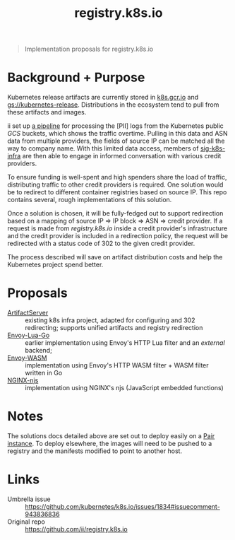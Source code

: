 #+TITLE: registry.k8s.io

#+begin_quote
Implementation proposals for registry.k8s.io
#+end_quote

* Background + Purpose
Kubernetes release artifacts are currently stored in [[https://k8s.gcr.io][k8s.gcr.io]] and [[https://storage.googleapis.com/kubernetes-release][gs://kubernetes-release]].
Distributions in the ecosystem tend to pull from these artifacts and images.

ii set up [[https://github.com/kubernetes/k8s.io/tree/main/images/public-log-asn-matcher][a pipeline]] for processing the [PII] logs from the Kubernetes public /GCS/ buckets, which shows the traffic overtime.
Pulling in this data and ASN data from multiple providers, the fields of source IP can be matched all the way to company name.
With this limited data access, members of [[https://github.com/kubernetes/community/tree/master/sig-k8s-infra][sig-k8s-infra]] are then able to engage in informed conversation with various credit providers.

To ensure funding is well-spent and high spenders share the load of traffic, distributing traffic to other credit providers is required.
One solution would be to redirect to different container registries based on source IP.
This repo contains several, rough implementations of this solution.

Once a solution is chosen, it will be fully-fedged out to support redirection based on a mapping of source IP => IP block => ASN => credit provider.
If a request is made from /registry.k8s.io/ inside a credit provider's infrastructure and the credit provider is included in a redirection policy,
the request will be redirected with a status code of 302 to the given credit provider.

The process described will save on artifact distribution costs and help the Kubernetes project spend better.

* Proposals
- [[./artifactserver/README.org][ArtifactServer]] :: existing k8s infra project, adapted for configuring and 302 redirecting; supports unified artifacts and registry redirection
- [[./envoy-lua-go/README.org][Envoy-Lua-Go]] :: earlier implementation using Envoy's HTTP Lua filter and an /external/ backend;
- [[./envoy-wasm/README.org][Envoy-WASM]] :: implementation using Envoy's HTTP WASM filter + WASM filter written in Go
- [[./nginx-njs/README.org][NGINX-njs]] :: implementation using NGINX's njs (JavaScript embedded functions)

* Notes
The solutions docs detailed above are set out to deploy easily on a [[https://pair.sharing.io][Pair instance]].
To deploy elsewhere, the images will need to be pushed to a registry and the manifests modified to point to another host.

* Links
- Umbrella issue :: https://github.com/kubernetes/k8s.io/issues/1834#issuecomment-943836836
- Original repo :: https://github.com/ii/registry.k8s.io
